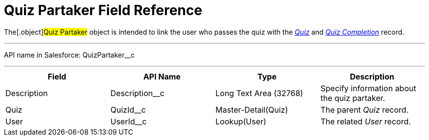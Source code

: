 = Quiz Partaker Field Reference

The[.object]#Quiz Partaker# object is intended to link the user
who passes the quiz with
the _xref:quiz-field-reference.html[Quiz]_ and _xref:quiz-completion-field-reference.html[Quiz
Completion]_ record.

'''''

API name in Salesforce: QuizPartaker__c

'''''

[width="100%",cols="25%,25%,25%,25%",]
|===
|*Field* |*API Name* |*Type* |*Description*

|Description  |Description__c |Long Text Area (32768) |Specify
information about the quiz partaker.

|Quiz |QuizId__c  |Master-Detail(Quiz) |The parent _Quiz_
record.

|User |UserId__c  |Lookup(User) |The related _User_ record.
|===


